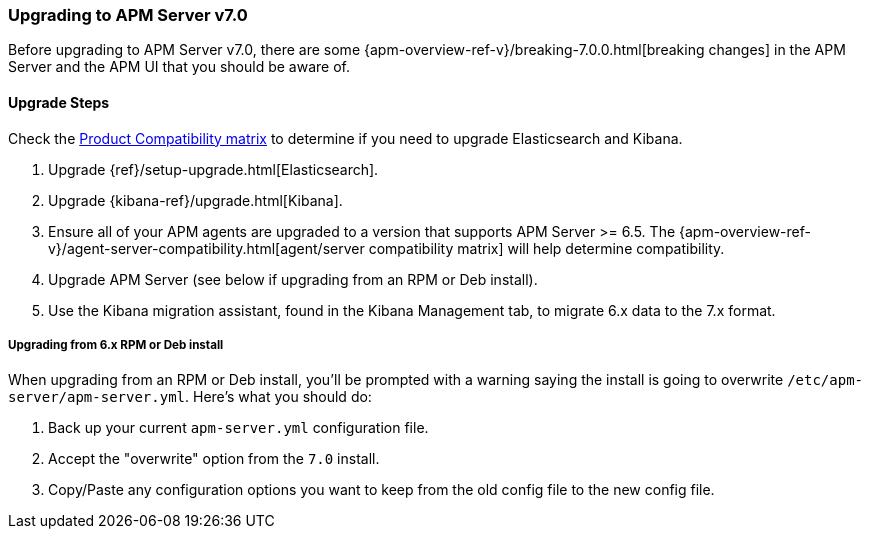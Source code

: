 [[upgrading-to-70]]
=== Upgrading to APM Server v7.0

Before upgrading to APM Server v7.0,
there are some {apm-overview-ref-v}/breaking-7.0.0.html[breaking changes]
in the APM Server and the APM UI that you should be aware of.

[[upgrade-steps-70]]
==== Upgrade Steps

Check the https://www.elastic.co/support/matrix#matrix_compatibility[Product Compatibility matrix]
to determine if you need to upgrade Elasticsearch and Kibana. 

. Upgrade {ref}/setup-upgrade.html[Elasticsearch].
. Upgrade {kibana-ref}/upgrade.html[Kibana].
. Ensure all of your APM agents are upgraded to a version that supports APM Server >= 6.5.
The {apm-overview-ref-v}/agent-server-compatibility.html[agent/server compatibility matrix]
will help determine compatibility.
. Upgrade APM Server (see below if upgrading from an RPM or Deb install).
. Use the Kibana migration assistant, found in the Kibana Management tab,
to migrate 6.x data to the 7.x format. 

===== Upgrading from 6.x RPM or Deb install

When upgrading from an RPM or Deb install,
you'll be prompted with a warning saying the install is going to overwrite `/etc/apm-server/apm-server.yml`.
Here's what you should do:

. Back up your current `apm-server.yml` configuration file.
. Accept the "overwrite" option from the `7.0` install.
. Copy/Paste any configuration options you want to keep from the old config file to the new config file.